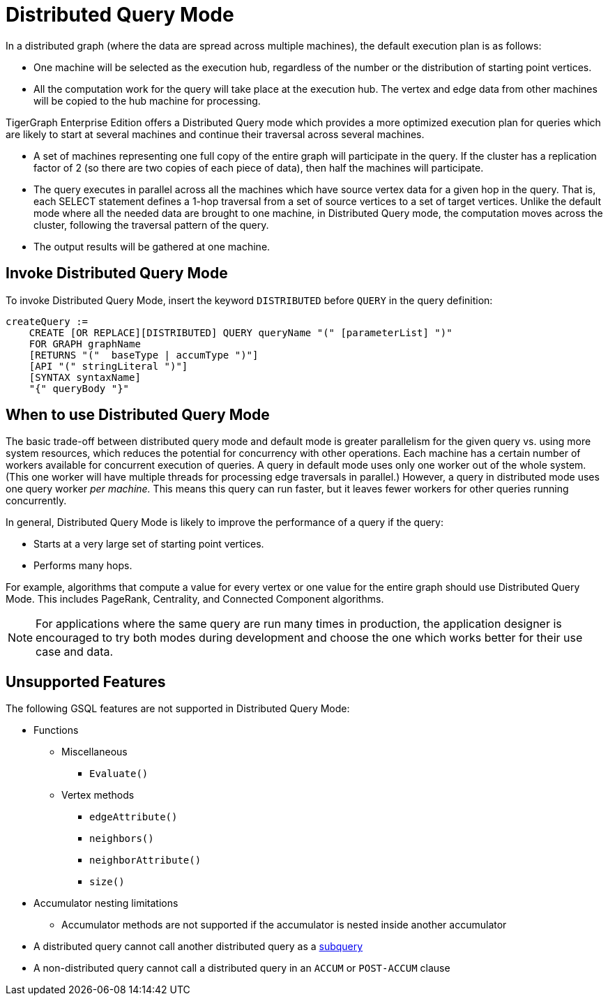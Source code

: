 = Distributed Query Mode
:description: Overview of distributed query mode.

In a distributed graph (where the data are spread across multiple machines), the default execution plan is as follows:

* One machine will be selected as the execution hub, regardless of the number or the distribution of starting point vertices.
* All the computation work for the query will take place at the execution hub.  The vertex and edge data from other machines will be copied to the hub machine for processing.

TigerGraph Enterprise Edition offers a Distributed Query mode which provides a more optimized execution plan for queries which are likely to start at several machines and continue their traversal across several machines.

* A set of machines representing one full copy of the entire graph will participate in the query. If the cluster has a replication factor of 2 (so there are two copies of each piece of data), then half the machines will participate.
* The query executes in parallel across all the machines which have source vertex data for a given hop in the query. That is, each SELECT statement defines a 1-hop traversal from a set of source vertices to a set of target vertices. Unlike the default mode where all the needed data are brought to one machine, in Distributed Query mode, the computation moves across the cluster, following the traversal pattern of the query.
* The output results will be gathered at one machine.

== Invoke Distributed Query Mode

To invoke Distributed Query Mode, insert the keyword `DISTRIBUTED` before `QUERY` in the query definition:

[source,ebnf]
----
createQuery :=
    CREATE [OR REPLACE][DISTRIBUTED] QUERY queryName "(" [parameterList] ")"
    FOR GRAPH graphName
    [RETURNS "("  baseType | accumType ")"]
    [API "(" stringLiteral ")"]
    [SYNTAX syntaxName]
    "{" queryBody "}"
----

== When to use Distributed Query Mode

The basic trade-off between distributed query mode and default mode is greater parallelism for the given query vs. using more system resources, which reduces the potential for concurrency with other operations.
Each machine has a certain number of workers available for concurrent execution of queries.
A query in default mode uses only one worker out of the whole system. (This one worker will have multiple threads for processing edge traversals in parallel.)
However, a query in distributed mode uses one query worker _per machine._
This means this query can run faster, but it leaves fewer workers for other queries running concurrently.

In general, Distributed Query Mode is likely to improve the performance of a query if the query:

* Starts at a very large set of starting point vertices.
* Performs many hops.

For example, algorithms that compute a value for every vertex or one value for the entire graph should use Distributed Query Mode.
This includes PageRank, Centrality, and Connected Component algorithms.

[NOTE]
====
For applications where the same query are run many times in production, the application designer is encouraged to try both modes during development and choose the one which works better for their use case and data.
====

== Unsupported Features

The following GSQL features are not supported in Distributed Query Mode:

* Functions
** Miscellaneous
*** `Evaluate()`
** Vertex methods
*** `edgeAttribute()`
*** `neighbors()`
*** `neighborAttribute()`
*** `size()`

* Accumulator nesting limitations
 ** Accumulator methods are not supported if the accumulator is nested inside another accumulator
* A distributed query cannot call another distributed query as a xref:operators-and-expressions.adoc#_subqueries[subquery]
* A non-distributed query cannot call a distributed query in an `ACCUM` or `POST-ACCUM` clause